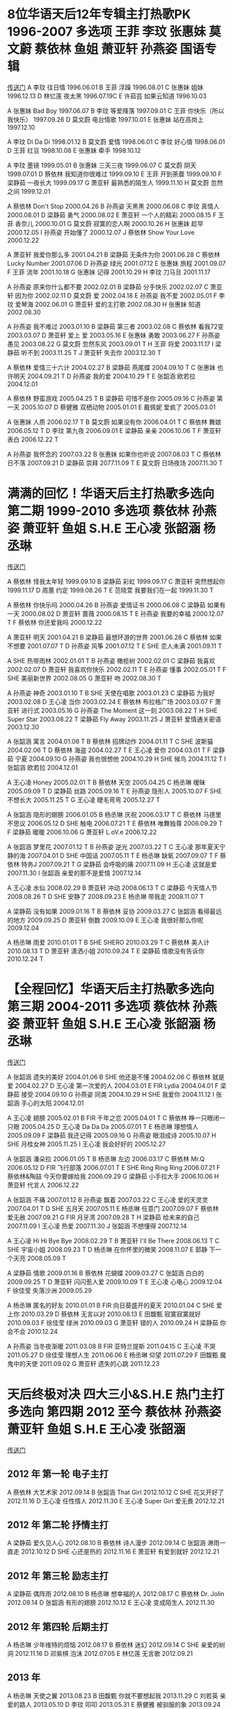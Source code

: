 * 8位华语天后12年专辑主打热歌PK 1996-2007 多选项 王菲 李玟 张惠妹 莫文蔚 蔡依林 鱼姐 萧亚轩 孙燕姿 国语专辑 
[[https://www.bilibili.com/video/av20357797/][传送门]]
A 李玟 往日情 1996.06.01
B 王菲 浮躁 1996.08.01
C 张惠妹 姐妹 1996.12.13
D 林忆莲 夜太黑 1996.07.19C
E 许茹芸 如果云知道 1996.10.03

A 张惠妹 Bad Boy 1997.06.07
B 李玟 等爱降落 1997.09.01
C 王菲 你快乐（所以我快乐） 1997.09.26
D 莫文蔚 电台情歌 1997.10.01
E 张惠妹 站在高岗上 1997.12.10

A 李玟 Di Da Di 1998.01.12
B 莫文蔚 爱情 1998.06.01
C 李玟 好心情 1998.06.01 
D 王菲 红豆 1998.10.08
E 张惠妹 牵手 1998.10.12

A 李玟 墨镜 1999.05.01
B 张惠妹 三天三夜 1999.06.07
C 莫文蔚 阴天 1999.07.01
D 蔡依林 我知道你很难过 1999.09.10
E 王菲 开到荼蘼 1999.09.10
F 梁静茹 一夜长大 1999.09.17
G 萧亚轩 最熟悉的陌生人 1999.11.10
H 莫文蔚 忽然之间 1999.12.01

A 蔡依林 Don't Stop 2000.04.26
B 孙燕姿 天黑黑 2000.06.08
C 李玟 真情人 2000.08.01
D 梁静茹 勇气 2000.08.02
E 萧亚轩 一个人的精彩 2000.08.15
F 王菲 香奈儿 2000.10.01
G 莫文蔚 寂寞的恋人啊 2000.10.26
H 张惠妹 趁早 2000.12.05
I 孙燕姿 开始懂了 2000.12.07
J 蔡依林 Show Your Love 2000.12.22

A 萧亚轩 我爱你那么多 2001.04.21
B 梁静茹 无条件为你 2001.06.28
C 蔡依林 Lucky Number 2001.07.06
D 孙燕姿 绿光 2001.07.12
E 张惠妹 旅程 2001.09.07
F 王菲 流年 2001.10.18
G 张惠妹 记得 2001.10.29
H 李玟 刀马旦 2001.11.17

A 孙燕姿 原来你什么都不要 2002.02.01
B 梁静茹 分手快乐 2002.02.07
C 萧亚轩 因为你 2002.02.11
D 莫文蔚 爱 2002.04.18
E 孙燕姿 我不爱 2002.05.01
F 李玟 爱琴海 2002.06.01
G 萧亚轩 爱的主打歌 2002.08.30
H 张惠妹 知道 2002.08.30

A 孙燕姿 我不难过 2003.01.10
B 梁静茹 第三者 2003.02.08
C 蔡依林 看我72变 2003.03.07
D 萧亚轩 爱上 爱 2003.05.16
E 张惠妹 勇敢 2003.06.27
F 孙燕姿 愚见 2003.08.22
G 莫文蔚 忽然东风 2003.09.01 T
H 王菲 将爱 2003.11.17
I 梁静茹 听不到 2003.11.25 T
J 萧亚轩 失去你 2003.12.30 T

A 蔡依林 爱情三十六计 2004.02.27
B 梁静茹 燕尾蝶 2004.09.10 T
C 张惠妹 也许明天 2004.09.21 T
D 孙燕姿 我的爱 2004.10.29 T
E 张韶涵 欧若拉 2004.12.01

A 蔡依林 野蛮游戏 2005.04.25 T
B 梁静茹 可惜不是你 2005.09.16
C 孙燕姿 第一天 2005.10.07
D 蔡健雅 双栖动物 2005.01.01
E 戴佩妮 爱疯了 2005.03.01

A 张惠妹 人质 2006.02.17 T
B 莫文蔚 如果没有你 2006.04.01 T
C 蔡依林 舞娘 2006.05.12 T
D 李玟 第九夜 2006.09.01
E 梁静茹 亲亲 2006.10.06 T
F 萧亚轩 表白 2006.12.22 T

A 孙燕姿 我怀念的 2007.03.22
B 张惠妹 如果你也听说 2007.08.03 T
C 蔡依林 日不落 2007.09.21
D 梁静茹 崇拜 2077.11.09 T
E 莫文蔚 日场夜场 2007.11.30 T

* 满满的回忆！华语天后主打热歌多选向 第二期 1999-2010 多选项 蔡依林 孙燕姿 萧亚轩 鱼姐 S.H.E 王心凌 张韶涵 杨丞琳

[[https://www.bilibili.com/video/av21462110][传送门]]

A 蔡依林 怪我太年轻 1999.09.10
B 梁静茹 彩虹 1999.09.17
C 萧亚轩 突然想起你 1999.11.17
D 周蕙 约定 1999.08.26 T
E 范晓萱 我要我们在一起 1999.11.30 T

A 蔡依林 你快乐吗 2000.04.26
B 孙燕姿 爱情证书 2000.06.08
C 梁静茹 如果有一天 2000.08.02
D 萧亚轩 蔷薇 2000.08.15 T
E 孙燕姿 我要的幸福 2000.12.07 T
F 蔡依林 你还爱我吗 2000.12.22

A 萧亚轩 明天 2001.04.21
B 梁静茹 最想环游的世界 2001.06.28
C 蔡依林 如果不想要 2001.07.07 T
D 孙燕姿 风筝 2001.07.12 T
E SHE 恋人未满 2001.09.11 T

A SHE 热带雨林 2002.01.01 T
B 孙燕姿 橄榄树 2002.02.01
C 梁静茹 我喜欢 2002.02.07
D 萧亚轩 我喜欢你快乐 2002.02.11 T
E 孙燕姿 懂事 2002.05.01 T
F SHE 美丽新世界 2002.08.05
G 萧亚轩 吻 2002.08.30 T

A 孙燕姿 神奇 2003.01.10 T
B SHE 天使在唱歌 2003.01.23
C 梁静茹 为我好 2003.02.08
D 王心凌 当你 2003.02.24
E 蔡依林 布拉格广场 2003.03.07
F 萧亚轩 进行式 2003.05.16
G 孙燕姿 The Moment 这一刻 2003.08.22 T
H SHE Super Star 2003.08.22 T
梁静茹 Fly Away 2003.11.25
J 萧亚轩 爱情通关密语 2003.12.30

A 张韶涵 寓言 2004.01.06 T
B 蔡依林 招牌动作 2004.01.11 T
C SHE 波斯猫 2004.02.06 T
D 蔡依林 海盗 2004.02.27 T
E 王心凌 爱你 2004.03.01 T
F 梁静茹 宁夏 2004.09.10
G 孙燕姿 我也很想他 2004.10.29
H SHE 候鸟 2004.11.12 T
I 张韶涵 欧若拉 2004.12.01

A 王心凌 Honey 2005.02.01 T
B 蔡依林 天空 2005.04.25
C 杨丞琳 暧昧 2005.09.09 T
D 梁静茹 丝路 2005.09.16 T
E 孙燕姿 隐形人 2005.10.07
F SHE 不想长大 2005.11.25 T
G 王心凌 睫毛弯弯 2005.12.27 T

A 张韶涵 隐形的翅膀 2006.01.05
B 杨丞琳 庆祝 2006.03.17 T
C 蔡依林 马德里不思议 2006.05.12
D SHE 触电 2006.07.21 T
E 蔡依林 唯舞独尊 2006.09.29 T
F 梁静茹 暖暖 2006.10.06
G 萧亚轩 L.oV.e 2006.12.22

A 张韶涵 梦里花 2007.01.12 T
B 孙燕姿 逆光 2007.03.22 T
C 王心凌 那年夏天宁静的海 2007.04.01
D SHE 中国话 2007.05.11 T
E 杨丞琳 缺氧 2007.09.07 T
F 蔡依林 特务J 2007.09.21 T
G 梁静茹 会呼吸的痛 2007.11.09
H 王心凌 这就是爱 2007.11.30
I 张韶涵 亲爱的那不是爱情 2007.12.14

A 王心凌 水仙 2008.02.29
B 萧亚轩 冲动 2008.06.13 T
C 梁静茹 今天情人节 2008.08.26 T
D SHE 安静了 2008.09.23
E 杨丞琳 带我走 2008.11.07 T

A 梁静茹 没有如果 2009.01.16 T
B 蔡依林 妥协 2009.03.27
C 张韶涵 看得最远的地方 2009.09.25
D 萧亚轩 倒数 2009.10.09
E 王心凌 我很好那么你呢 2009.12.04

A 杨丞琳 雨爱 2010.01.01 T
B SHE SHERO 2010.03.29 T
C 蔡依林 美人计 2010.08.13 T
D 萧亚轩 潇洒小姐 2010.09.24 T
E 梁静茹 情歌没有告诉你 2010.12.24 T

* 【全程回忆】华语天后主打热歌多选向 第三期 2004-2011 多选项 蔡依林 孙燕姿 萧亚轩 鱼姐 S.H.E 王心凌 张韶涵 杨丞琳
[[https://www.bilibili.com/video/av21635573/][传送门]]

A 张韶涵 遗失的美好 2004.01.06
B SHE 他还是不懂 2004.02.06
C 蔡依林 就是爱 2004.02.27
D 王心凌 第一次爱的人 2004.03.01
E FIR Lydia 2004.04.01
F 梁静茹 接受 2004.09.10
G 孙燕姿 同类 2004.10.29
H SHE 我爱你 2004.11.12
I 张韶涵 手心的太阳 2004.12.01

A 王心凌 翅膀 2005.02.01
B FIR 千年之恋 2005.04.01 T
C 蔡依林 睁一只眼闭一只眼 2005.04.25
D 王心凌 Da Da Da 2005.07.01 T
E 杨丞琳 理想情人 2005.09.09
F 梁静茹 我还记得 2005.09.16
G 孙燕姿 眼泪成诗 2005.10.07
H SHE 月桂女神 2005.11.25
I 王心凌 我会好好的 2005.12.27

A 张韶涵 潘朵拉 2006.01.05 T
B 杨丞琳 左边 2006.03.17
C 蔡依林 Mr.Q 2006.05.12
D FIR 飞行部落 2006.07.01 T
E SHE Ring Ring Ring 2006.07.21
F 蔡依林&陶喆 今天你要嫁给我 2006.09.29
G 梁静茹 小手拉大手 2006.10.06
H 萧亚轩 代言人 2006.12.22

A 张韶涵 不痛 2007.01.12
B 孙燕姿 飘着 2007.03.22
C 王心凌 爱的天灵灵 2007.04.01 T
D SHE 五月天 2007.05.11
E 杨丞琳 任意门 2007.09.07
F 蔡依林 爱无赦 2007.09.21
G FIR 月牙湾 2007.09.28 T
H 梁静茹 给未来的自己 2007.11.09
I 王心凌 热爱 2007.11.30
J 张韶涵 不想懂得 2007.12.14

A 王心凌 Hi Hi Bye Bye 2008.02.29 T
B 萧亚轩 I'll Be There 2008.06.13 T
C SHE 宇宙小姐 2008.09.23 T
D 杨丞琳 在你怀里的微笑 2008.11.07
E 郭静 下一个天亮 2008.05.09 T

A 梁静茹 情歌 2009.01.16
B 蔡依林 花蝴蝶 2009.03.27
C 张韶涵 白白的 2009.09.25 T
D 萧亚轩 闪闪惹人爱 2009.10.09 T
E 王心凌 心电心 2009.12.04
F 徐佳莹 失落沙洲 2009.05.29

A 杨丞琳 匿名的好友 2010.01.01
B FIR 向日葵盛开的夏天 2010.01.04
C SHE 爱上你 2010.03.29
D 蔡依林 无言以对 2010.08.13
E 田馥甄 寂寞寂寞就好 2010.09.03
F 徐佳莹 绿洲 2010.09.03
G 萧亚轩 错的人 2010.09.24
H 梁静茹 你会不会 2010.12.24

A 孙燕姿 当冬夜渐暖 2011.03.08
B FIR 亚特兰提斯 2011.04.15
C 王心凌 不哭 2011.05.27
D 徐佳莹 理想人生 2011.06.06
E 杨丞琳 仰望 2011.07.29
F 田馥甄 魔鬼中的天使 2011.09.02
G 萧亚轩 遗失的心跳 2011.12.23

* 天后终极对决 四大三小&S.H.E 热门主打 多选向 第四期 2012 至今 蔡依林 孙燕姿 萧亚轩 鱼姐 S.H.E 王心凌 张韶涵
[[https://www.bilibili.com/video/av21731091/][传送门]]

** 2012 年 第一轮 电子主打
A 蔡依林 大艺术家 2012.09.14
B 张韶涵 That Girl 2012.10.12
C SHE 花又开好了 2012.11.16
D 王心凌 任性情人 2012.11.30
E 王心凌 Super Girl 爱无畏 2012.12.21

** 2012 年 第二轮 抒情主打
A 梁静茹 爱久见人心 2012.08.10
B 蔡依林 诗人漫步 2012.09.14
C 张韶涵 淋雨一直走 2012.10.12
D SHE 心还是热的 2012.11.16
E 萧亚轩 有爱到就好 2012.12.21

** 2012 年 第三轮 励志主打
A 梁静茹 偶阵雨 2012.08.10
B 杨丞琳 想幸福的人 2012.08.17
C 蔡依林 Dr. Jolin 2012.09.14
D 张韶涵 有形的翅膀 2012.10.12
E 王心凌 变成陌生人 2012.11.30

** 2012 年 第四轮 后期主打
A 杨丞琳 少年维特的烦恼 2012.08.17
B 蔡依林 迷幻 2012.09.14
C SHE 亲爱的树洞 2012.11.16
D 邓紫棋 泡沫 2012.07.05
E 林忆莲 无言歌 2012.09.21

** 2013 年
A 杨丞琳 天使之翼 2013.08.23
B 田馥甄 你就不要想起我 2013.11.29
C 刘若英 亲爱的路人 2013.05.10
D 李玟 叩叩 2013.05.31
E 蔡健雅 被驯服的象 2013.09.24

** 2014 年 第一轮 首波主打
A 孙燕姿 克卜勒 2014.02.27
B 张韶涵 OK 蹦 2014.03.07
C 萧亚轩 不解释亲吻 2014.08.22
D 王心凌 Baby Boy 2014.07.25
E 蔡依林 Play 我呸 2014.11.15

** 2014 年 第二轮 抒情主打
A 孙燕姿 天使的指纹 2014.02.27
B 张韶涵 为爱而活 2014.03.07
C 蔡依林 第三人称 2014.11.15
D 萧亚轩 敢伤 2014.08.22
E 杨丞琳 点水 2014.12.12

** 2014 年 第三轮 后期主打
A 孙燕姿 尚好的青春 2014.02.27
B 王心凌 从未到的地方 2014.07.25
C 萧亚轩 浪漫来袭 2014.08.22
D 杨丞琳 失忆的金鱼 2014.12.12
E 蔡依林 I'm Not Yours 2014.11.15

** 2015 年
A Selina 看我的恶 2015.01.09
B Ella 信爱成瘾 2015.04.17
C SHE 你曾是少年 2015.05.20
D 田馥甄 小幸运 2015.07.10
E 王心凌 远在眼前的你 2015.12.04

** 2016 年
A 杨丞琳 年轮说 2016.09.30
B 张韶涵 不害怕 2016.07.21
C 田馥甄 灵魂伴侣 2016.07.13
D 艾怡良 我们的总和 2016.05.27
E 魏如萱 你啊你啊 2016.11.11

** 2017 年 第一轮 抒情主打
A 孙燕姿 风衣 2017.11.09
B 杨丞琳 青春住了谁 2017.09.16
C 张惠妹 连名带姓 2017.12.12
D 徐佳莹 言不由衷 2017.12.27
E 袁娅维 说散就散 2017.12.10

** 2017 年 第二轮 突破主打
A 孙燕姿 跳舞的梵谷  2017.11.09
B 蔡依林 什么什么 2017.12.30
C 李宇春 流行 2017.11.07
D 张惠妹 傲娇 2017.12.12
E 徐佳莹 现在不跳舞要干嘛 2017.12.27





* 【回忆向】华语天王主打热歌多选向 第一期 1999-2010 ABCD多选项 周杰伦 王力宏 林俊杰 陶喆 陈奕迅 潘玮柏 罗志祥 方大同  高清MV
[[https://www.bilibili.com/video/av22208569][传送门]]

A 王力宏 Julia 1999.06.22
B 陈奕迅 婚礼的祝福 1999.09.09 T
C 陶喆 普通朋友 1999.12.10
D 谢霆锋 谢谢你的爱 1999.09.22 T

A 王力宏 龙的传人 2000.06.05
B 周杰伦 龙卷风 2000.11.07
C 任贤齐 春天花会开 2000.01.27 T
D 陈晓东 比我幸福 2000.04.01 T

A 陈奕迅 爱是怀疑 2001.07.17 T
B 周杰伦 爱在西元前 2001.09.20
C 王力宏 唯一 2001.09.27 T
D 庾澄庆 情非得已 2001.06.15

A 陈奕迅 你的背包 2002.04.01 T
B 周杰伦 半岛铁盒 2002.07.18
C 陶喆 Melody 2002.08.09
D 王力宏 两个人不等于我们 2002.10.01
E 潘玮柏 壁虎漫步 2002.12.17 T

A 陈奕迅 十年 2003.04.01
B 林俊杰 翅膀 2003.04.01 T
C 周杰伦 晴天 2003.07.31
D 陶喆 寂寞的季节 2003.08.08
E 潘玮柏 我的麦克风 2003.09.18 T
F 王力宏 你不在 2003.10.15 T
G 罗志祥 狐狸精 2003.12.05

A 林俊杰 江南 2004.06.01
B 周杰伦 七里香 2004.08.03 T
C 潘玮柏 快乐崇拜（with 张韶涵） 2004.09.03
D 罗志祥 恋爱达人（with 小S）2004.10.22 T
E 王力宏 心中的日月 2004.12.31 T

** 2005 年分两轮
*** 第一轮 春夏秋
A 陶喆 爱我还是他 2005.01.21
B 林俊杰 一千年以后 2005.04.01
C 潘玮柏 不得不爱（Feat. 弦子）2005.07.08
D 罗志祥 真命天子（Feat. 蔡依林） 2005.10.21 T
*** 第二轮 冬
A 周杰伦 夜曲 2005.11.01 T
B 方大同 春风吹 2005.11.01
C 陈奕迅 对不起，谢谢 2005.11.23 T
D 王力宏 大城小爱 2005.12.30

A 林俊杰 曹操 2006.02.17 T
B 潘玮柏 反转地球 2006.06.23 T
C 陶喆 太美丽 2006.08.04
D 周杰伦 千里之外（Feat. 费玉清） 2006.09.05 T
E 罗志祥 精舞门 2006.11.17 T
F 方大同 爱 爱 爱 2006.12.31 T

A 陈奕迅 爱情转移 2007.04.24
B 林俊杰 杀手 2007.06.29 T
C 王力宏 落叶归根 2007.07.13 T
D 潘玮柏 玩酷 2007.09.14 T
E 周杰伦 彩虹 2007.11.01
F 罗志祥 当我们宅一块 2007.11.16 T
G 方大同 Love Song 2007.12.28 T

A 陈奕迅 不要说话 2008.06.30 T
B 潘玮柏 夏日疯 2008.07.18
C 周杰伦 稻香 2008.10.15 T
D 林俊杰 不潮不用花钱 2008.10.18
E 王力宏 心跳 2008.12.26
F 罗志祥 搞笑 2008.12.26
G 方大同 为你写的歌 2008.12.27 T

A 潘玮柏 双人舞 2009.05.29 T
B 方大同 红豆 2009.08.11
C 陶喆 暗恋 2009.08.21
D 陈奕迅 给你 2009.09.23 T
E 林俊杰 背对背拥抱 2009.12.18

A 罗志祥 爱不单行 2010.01.22
B 周杰伦 超人不会飞 2010.05.18 T
C 王力宏 你不知道的事 2010.08.13
D 林俊杰 她说 2010.12.08 T

* 首首回忆！2000年代男歌手专辑热门主打 第二期 多选AB向 周杰伦 王力宏 林俊杰 陈奕迅  陶喆 潘玮柏 罗志祥 方大同  周传雄  胡彦斌 吴克群 曹格
[[https://www.bilibili.com/video/av22563709][传送门]]

A 王力宏 不要害怕 2000.06.05
B 周杰伦 星晴 2000.11.07
C 周传雄 黄昏 2000.12.01
D 谢霆锋 因为爱所以爱 2000.07.12

A 光良 第一次 2001.05.10
B 陈奕迅 K 歌之王 2001.07.17
C 周杰伦 双节棍 2001.09.20
D 王力宏 爱的就是你 2001.09.27

A 陈奕迅 想哭 2002.04.01
B 周杰伦 暗号 2002.07.18
C 陶喆 黑色柳丁 2002.08.09
D 胡彦斌 有梦好甜蜜 2002.08.14
E 王力宏 WHY 2002.10.01
F 潘玮柏 Tell Me 2002.12.17

A 陈奕迅 兄妹 2003.04.01
B 林俊杰 就是我 2003.04.01
C 周杰伦 东风破 2003.07.31
D 陶喆 今天没回家 2003.08.08
E 潘玮柏 爱上未来的你 2003.09.18
F 王力宏 你和我 2003.10.15

A 林俊杰 豆浆油条 2004.06.01
B 周杰伦 止战之殇 2004.08.03
C 胡彦斌 红颜 2004.08.25
D 罗志祥 小丑鱼 2004.10.22
E 吴克群 吴克群 2004.11.01
F 周传雄 男人・海洋 2004.11.12
G 王力宏 一首简单的歌 2004.12.31

A 陶喆 susan 说 2005.01.21
B 光亮 童话 2005.01.21
C 林俊杰 简简单单 2005.04.01
D 周传雄 寂寞沙洲冷 2005.06.29
E 吴克群 大舌头 2005.10.01
F 罗志祥 自我催眠 2005.10.21
G 周杰伦 发如雪 2005.11.01
H 陈奕迅 早开的长途班 2005.11.23
I 王力宏 花田错 2005.12.30
J 曹格 Superwoman 2005.12.30

A 林俊杰 原来 2006.02.17
B 光良 约定 2006.03.03
C 潘玮柏 我想更懂你（With 苏芮） 2006.06.23
D 陶喆 今天你要嫁给我（With 蔡依林） 2006.08.04
E 周杰伦 菊花台 2006.09.05
F 吴克群 将军令 2006.10.01
G 罗志祥 爱转角 2006.11.17
H 曹格 背叛 2006.12.01
I 方大同 四人游（With 薛凯琪）2006.12.31

A 陈奕迅 好久不见 2007.04.24
B 林俊杰 西界 2007.06.29
C 王力宏 你是我心内的一首歌（With Selina） 2007.07.13
D 潘玮柏 路太弯 2007.09.14
E 周杰伦 青花瓷 2007.11.01
F 罗志祥 我不会唱歌 2007.11.16
G 胡彦斌 男人 KTV 2007.11.20
H 方大同 够不够 2007.12.28
I 曹格 无辜 2007.12.28

A 吴克群 为你写诗 2008.03.14
B 陈奕迅 路...一直都在 2009.06.30
C 胡彦斌 潇湘雨 2008.07.04
D 光良 右手边 2008.09.19
E 周杰伦 说好的幸福呢 2008.10.15
F 林俊杰 醉赤壁 2008.10.18
G 王力宏 另一个天堂 2008.12.26
H 方大同 三人游 2008.12.27

A 周传雄 关不上的窗 2009.04.09
B 曹格 寂寞先生 2009.06.19
C 方大同 Nothing's Gonna Change My Love For You 2009.08.11
D 陈奕迅 多少 2009.09.23
E 林俊杰 第几个 100 天 2009.12.18
